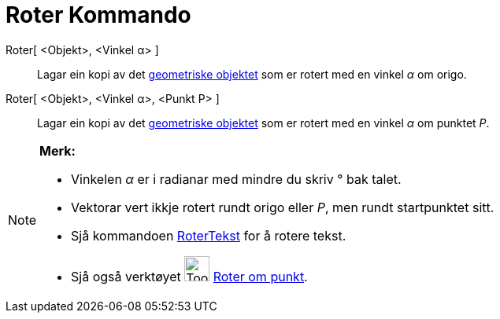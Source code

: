 = Roter Kommando
:page-en: commands/Rotate
ifdef::env-github[:imagesdir: /nn/modules/ROOT/assets/images]

Roter[ <Objekt>, <Vinkel α> ]::
  Lagar ein kopi av det xref:/Geometriske_objekt.adoc[geometriske objektet] som er rotert med en vinkel _α_ om origo.
Roter[ <Objekt>, <Vinkel α>, <Punkt P> ]::
  Lagar ein kopi av det xref:/Geometriske_objekt.adoc[geometriske objektet] som er rotert med en vinkel _α_ om punktet
  _P_.

[NOTE]
====

*Merk:*

* Vinkelen _α_ er i radianar med mindre du skriv ° bak talet.
* Vektorar vert ikkje rotert rundt origo eller _P_, men rundt startpunktet sitt.
* Sjå kommandoen xref:/commands/RoterTekst.adoc[RoterTekst] for å rotere tekst.
* Sjå også verktøyet image:Tool_Rotate_Object_around_Point_by_Angle.gif[Tool Rotate Object around Point by
Angle.gif,width=32,height=32] xref:/tools/Roter_om_punkt.adoc[Roter om punkt].

====
